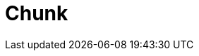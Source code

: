 // Do not edit directly!
// This file was generated by camel-quarkus-maven-plugin:update-extension-doc-page

= Chunk
:cq-artifact-id: camel-quarkus-chunk
:cq-artifact-id-base: chunk
:cq-native-supported: false
:cq-status: Preview
:cq-deprecated: false
:cq-jvm-since: 1.1.0
:cq-native-since: n/a
:cq-camel-part-name: chunk
:cq-camel-part-title: Chunk
:cq-camel-part-description: Transform messages using Chunk templating engine.
:cq-extension-page-title: Chunk
